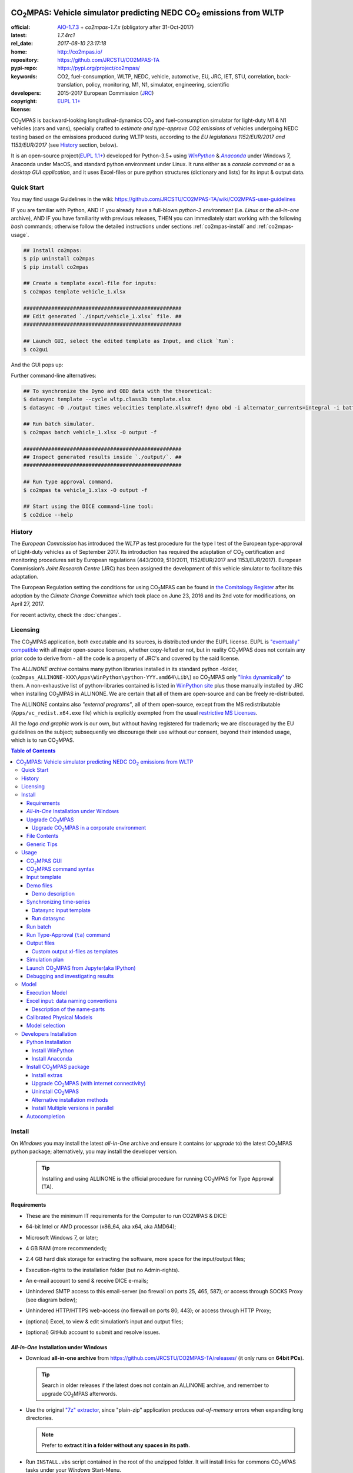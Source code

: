 .. image:: doc/_static/CO2MPAS_banner.png
   :width: 640

.. _start-opening:

######################################################################
|co2mpas|: Vehicle simulator predicting NEDC |CO2| emissions from WLTP
######################################################################

:official:      `AIO-1.7.3 <https://github.com/JRCSTU/CO2MPAS-TA/releases/tag/v1.7.3>`_ + `co2mpas-1.7.x` (obligatory after 31-Oct-2017)
:latest:        `1.7.4rc1`
:rel_date:      `2017-08-10 23:17:18`
:home:          http://co2mpas.io/
:repository:    https://github.com/JRCSTU/CO2MPAS-TA
:pypi-repo:     https://pypi.org/project/co2mpas/
:keywords:      CO2, fuel-consumption, WLTP, NEDC, vehicle, automotive,
                EU, JRC, IET, STU, correlation, back-translation, policy,
                monitoring, M1, N1, simulator, engineering, scientific
:developers:    .. include:: AUTHORS.rst
:copyright:     2015-2017 European Commission (`JRC <https://ec.europa.eu/jrc/>`_)
:license:       `EUPL 1.1+ <https://joinup.ec.europa.eu/software/page/eupl>`_

|co2mpas| is backward-looking longitudinal-dynamics |CO2| and
fuel-consumption simulator for light-duty M1 & N1 vehicles (cars and vans), specially crafted to
*estimate and type-approve CO2 emissions* of vehicles undergoing NEDC testing
based on the emissions produced during WLTP tests, according to the
*EU legislations 1152/EUR/2017 and 1153/EUR/2017* (see `History`_ section, below).

It is an open-source project(`EUPL 1.1+ <https://joinup.ec.europa.eu/software/page/eupl>`_)
developed for Python-3.5+ using |winpython|_ & |anaconda|_ under Windows 7,
Anaconda under MacOS, and standard python environment under Linux.
It runs either as a *console command* or as a *desktop GUI application*,
and it uses Excel-files or pure python structures (dictionary and lists) for its
input & output data.


Quick Start
===========
You may find usage Guidelines in the wiki:
https://github.com/JRCSTU/CO2MPAS-TA/wiki/CO2MPAS-user-guidelines

IF you are familiar with Python, AND
IF you already have a full-blown *python-3 environment*
(i.e. *Linux* or the *all-in-one* archive), AND
IF you have familiarity with previous releases, THEN
you can immediately start working with the following *bash* commands;
otherwise follow the detailed instructions under sections :ref:`co2mpas-install` and
:ref:`co2mpas-usage`.

.. code-block:: console

    ## Install co2mpas:
    $ pip uninstall co2mpas
    $ pip install co2mpas

    ## Create a template excel-file for inputs:
    $ co2mpas template vehicle_1.xlsx

    ###################################################
    ## Edit generated `./input/vehicle_1.xlsx` file. ##
    ###################################################

    ## Launch GUI, select the edited template as Input, and click `Run`:
    $ co2gui

And the GUI pops up:

.. image:: _static/CO2MPAS_GUI.png
   :width: 640

Further command-line alternatives:

.. code-block:: console


    ## To synchronize the Dyno and OBD data with the theoretical:
    $ datasync template --cycle wltp.class3b template.xlsx
    $ datasync -O ./output times velocities template.xlsx#ref! dyno obd -i alternator_currents=integral -i battery_currents=integral

    ## Run batch simulator.
    $ co2mpas batch vehicle_1.xlsx -O output -f

    ###################################################
    ## Inspect generated results inside `./output/`. ##
    ###################################################

    ## Run type approval command.
    $ co2mpas ta vehicle_1.xlsx -O output -f

    ## Start using the DICE command-line tool:
    $ co2dice --help


History
=======
The *European Commission* has introduced the *WLTP* as test procedure for the type I test
of the European type-approval of Light-duty vehicles as of September 2017.
Its introduction has required the adaptation of |CO2| certification and monitoring procedures
set by European regulations (443/2009, 510/2011, 1152/EUR/2017 and 1153/EUR/2017).
European Commission’s *Joint Research Centre* (JRC) has been assigned the development
of this vehicle simulator to facilitate this adaptation.

The European Regulation setting the conditions for using |co2mpas| can be
found in `the Comitology Register
<http://ec.europa.eu/transparency/regcomitology/index.cfm?do=search.documentdetail&dos_id=0&ds_id=45835&version=2>`_
after its adoption by the *Climate Change Committee* which took place on
June 23, 2016 and its 2nd vote for modifications, on April 27, 2017.

For recent activity, check the :doc:`changes`.


Licensing
=========
The |co2mpas| application, both executable and its sources, is distributed under the EUPL license.
EUPL is `"eventually" compatible
<https://joinup.ec.europa.eu/community/eupl/og_page/eupl-compatible-open-source-licences>`_
with all major open-source licenses, whether copy-lefted or not, but in reality
|co2mpas| does not contain any prior code to derive from - all the code is a property of JRC's
and covered by the said license.


The *ALLINONE archive* contains many python libraries installed in its standard python -folder,
(``co2mpas_ALLINONE-XXX\Apps\WinPython\python-YYY.amd64\Lib\``)
so |co2mpas| only `"links dynamically"
<https://joinup.ec.europa.eu/community/eupl/og_page/eupl-compatible-open-source-licences#section-3>`_ to them.
A non-exhaustive list of python-libraries contained is listed in `WinPython site
<https://github.com/winpython/winpython/blob/master/changelogs/WinPython-3.5.2.1.md>`_
plus those manually installed by JRC when installing |co2mpas| in ALLINONE.
We are certain that all of them are open-source and can be freely re-distributed.

The ALLINONE contains also *"external programs"*, all of them open-source,
except from the MS redistributable (``Apps/vc_redist.x64.exe`` file)
which is explicitly exempted from the usual `restrictive MS Licenses
<https://msdn.microsoft.com/en-us/library/ms235299.aspx>`_.


All the *logo and graphic work* is our own, but without having registered for trademark;
we are discouraged by the EU guidelines on the subject; subsequently we discourage
their use without our consent, beyond their intended usage, which is to run |co2mpas|.


.. _end-opening:
.. contents:: Table of Contents
  :backlinks: top
  :depth: 4


.. _co2mpas-install:

Install
=======
On *Windows* you may install the latest *all-In-One* archive and ensure it
contains (or *upgrade* to) the latest |co2mpas| python package; alternatively,
you may install the developer version.

   .. Tip::
      Installing and using ALLINONE is the official procedure for
      running |co2mpas| for Type Approval (TA).

.. _all-in-one:

Requirements
--------------
- These are the  minimum IT requirements for the Computer to run CO2MPAS & DICE:
- 64-bit Intel or AMD processor (x86_64, aka x64, aka AMD64);
- Microsoft Windows 7, or later;
- 4 GB RAM (more recommended);
- 2.4 GB hard disk storage for extracting the software, more space for the input/output files;
- Execution-rights to the installation folder (but no Admin-rights).
- An e-mail account to send & receive DICE e-mails;
- Unhindered SMTP access to this email-server (no firewall on ports 25, 465, 587);
  or access through SOCKS Proxy (see diagram below);

  .. image:: _static/firewalls.png
     :width: 420

- Unhindered HTTP/HTTPS  web-access (no firewall on ports 80, 443);
  or access through HTTP Proxy;
- (optional) Excel, to view & edit simulation’s input and output files;
- (optional) GitHub account to submit and resolve issues.




*All-In-One* Installation under Windows
---------------------------------------
- Download **all-in-one archive** from https://github.com/JRCSTU/CO2MPAS-TA/releases/
  (it only runs on **64bit PCs**).

  .. Tip::
     Search in older releases if the latest does not contain an ALLINONE archive,
     and remember to upgrade |co2mpas| afterwords.


- Use the original `"7z" extractor <http://portableapps.com/apps/utilities/7-zip_portable>`_,
  since "plain-zip" application produces *out-of-memory* errors when expanding long
  directories.

  .. Note::
     Prefer to **extract it in a folder without any spaces in its path.**
  .. image:: _static/Co2mpasALLINONE-Extract.gif
     :scale: 75%
     :alt: Extract Co2mpas-ALLINONE into Desktop
     :align: center

- Run ``INSTALL.vbs`` script contained in the root of the unzipped folder.
  It will install links for commons |co2mpas| tasks under your *Windows*
  Start-Menu.

  .. image:: _static/Co2mpasALLINONE-InstallShortcuts.gif
     :scale: 75%
     :alt: Install Co2mpas-ALLINONE shortcupts into Window Start-menu.
     :align: center

- You can start |co2mpas| from *Windows start-menu* by pressing the `[WinKey]` and
  start typing `'co2mpas'`, or by selecting the |co2mpas| menu item from *All Programs*.

  .. image:: _static/Co2mpasALLINONE-LaunchGUI.gif
     :scale: 75%
     :alt: Launch |co2mpas| from Window Start-menu.
     :align: center

  Alternatively, advanced users may continue to use the Console.

.. Note::
   If you have downloaded an *all-in-one* from previous version of |co2mpas|
   you may upgrade |co2mpas| contained within.
   Follow the instructions in the "Upgrade" section, below.


Upgrade |co2mpas|
-----------------
Uninstall and re-install it from the |co2mpas| CONSOLE::

    pip uninstall co2mpas
    pip install co2mpas

.. Tip::

    Don't forget verify that the installed version is the correct one by checking
    the output of this command::

        co2mpas -vV

Upgrade |co2mpas| in a corporate environment
~~~~~~~~~~~~~~~~~~~~~~~~~~~~~~~~~~~~~~~~~~~~
.. Note::
    This option has been retracted - please either download ALLINONE or
    just the *wheel* from https://pypi.org/project/co2mpas/ and install it,
    asuming that no other dependencies have changed.

File Contents
-------------
::

    RUN_CO2MPAS.bat            ## Asks for Input & Output folders, and runs CO2MPAS for all Excel-files in Input.
    CONSOLE.bat                ## Open a python+cygwin enabled `cmd.exe` console.

    co2mpas-env.bat            ## Sets env-vars for python+cygwin and launches arguments as new command
                               ## !!!!! DO NOT MODIFY !!!!! used by Windows StartMenu shortcuts.
    bash-console.bat           ## Open a python+cygwin enabled `bash` console.


    CO2MPAS/                   ## User's HOME directory containing release-files and tutorial-folders.
    CO2MPAS/.*                 ## Configuration-files auto-generated by various programs, starting with dot(.).

    Apps/Cygwin/               ## Unix-folders for *Cygwin* environment (i.e. bash).
    Apps/WinPython/            ## Python environment (co2mpas is pre-installed inside it).
    Apps/Console2/             ## A versatile console-window supporting decent copy-paste.
    Apps/graphviz/             ## Graph-plotting library (needed to generate model-plots).
    Apps/gpg4win-2.3.3.exe     ## GPG cryptographic suite installer for Windows.
    vc_redist.x64.exe          ## Microsoft Visual C++ Redistributable for Visual Studio 2015
                               #  (KB2977003 Windows update, prerequisite for running Python-3.5.x).
    CO2MPAS_logo.ico           ## The logos used by the INSTALL.bat script.

    README                     ## This file, with instructions on this pre-populated folder.


Generic Tips
------------

- You may freely move & copy this folder around.
  But prefer NOT TO HAVE SPACES IN THE PATH LEADING TO IT.

- To view & edit textual files, such as ``.txt``, ``.bat`` or config-files
  starting with dot(``.``), you may use the "ancient" Window *notepad* editor,
  but it will save you from  a lot of trouble if you download and install
  **notepad++** from: http://portableapps.com/apps/development/notepadpp_portable
  (no admin-rights needed).

  Even better if you combine it with the "gem" file-manager of the '90s,
  **TotalCommander**, from http://www.ghisler.com/ (no admin-rights needed).
  From inside this file-manager, ``F3`` key-shortcut views files.

- The **Cygwin** POSIX-environment and its accompanying **bash-shell** are
  a much better choice to give console-commands compare to `cmd.exe` prompt,
  supporting *auto-completion* for various commands (with ``[TAB]`` key) and
  enhanced history search (with ``[UP]/[DOWN]`` cursor-keys).

  There are MANY tutorials and crash-courses for bash:

  - a concise one:
    http://www.ks.uiuc.edu/Training/Tutorials/Reference/unixprimer.html
  - a more detailed guide (just ignore the Linux-specific part):
    http://linuxcommand.org/lc3_lts0020.php
  - a useful poster with all fundamental bash-commands (eg. `ls`, `pwd`, `cd`):
    http://www.improgrammer.net/linux-commands-cheat-sheet/

- The console automatically copies into clipboard anything that is selected
  with the mouse.  In case of errors, copy and paste the offending commands and
  their error-messages to emails sent to JRC.

- When a new |co2mpas| version comes out it is not necessary to download the full
  ALLINONE archive, but you choose instead to just *upgrade* co2mpas.

  Please follow the upgrade procedure in the main documentation.

.. _co2mpas-usage:


Usage
=====
The sections below constitute a "reference" for |co2mpas| - a **tutorial**
is maintained in the *wiki* for this project at:
https://github.com/JRCSTU/CO2MPAS-TA/wiki/CO2MPAS-user-guidelines

|co2mpas| GUI
-------------
From *"Rally"* release, |co2mpas| can be launched through a *Graphical User Interface (GUI)*.
Its core functionality is provided from within the GUI.
Just ensure that the latest version of |co2mpas| is properly installed, and
that its version is the latest released, by checking the "About" menu,
as shown in the animation, below:

.. image:: _static/Co2mpasALLINONE-About.gif
   :scale: 75%
   :alt: Check Co2mpas-ALLINONE Version
   :align: center


Alternatively, open the CONSOLE and type the following command:

.. code-block:: console

    ## Check co2mpas version.
    $ co2mpas -V
    co2mpas-1.7.4rc1


|co2mpas| command syntax
------------------------
To get the syntax of the |co2mpas| console-command, open a console where
you have installed |co2mpas| (see :ref:`co2mpas-install` above) and type::

    ## co2mpas help.
    $ co2mpas --help

    Predict NEDC CO2 emissions from WLTP.

    :Home:         http://co2mpas.io/
    :Copyright:    2015-2017 European Commission, JRC <https://ec.europa.eu/jrc/>
    :License:       EUPL 1.1+ <https://joinup.ec.europa.eu/software/page/eupl>

    Use the `batch` sub-command to simulate a vehicle contained in an excel-file.


    USAGE:
      co2mpas ta          [-f] [-v] [-O=<output-folder>] [<input-path>]...
      co2mpas batch       [-v | -q | --logconf=<conf-file>] [-f]
                          [--use-cache] [-O=<output-folder>]
                          [--modelconf=<yaml-file>]
                          [-D=<key=value>]... [<input-path>]...
      co2mpas demo        [-v | -q | --logconf=<conf-file>] [-f]
                          [<output-folder>] [--download]
      co2mpas template    [-v | -q | --logconf=<conf-file>] [-f]
                          [<excel-file-path> ...]
      co2mpas ipynb       [-v | -q | --logconf=<conf-file>] [-f] [<output-folder>]
      co2mpas modelgraph  [-v | -q | --logconf=<conf-file>] [-O=<output-folder>]
                          [--modelconf=<yaml-file>]
                          (--list | [--graph-depth=<levels>] [<models> ...])
      co2mpas modelconf   [-v | -q | --logconf=<conf-file>] [-f]
                          [--modelconf=<yaml-file>] [-O=<output-folder>]
      co2mpas gui         [-v | -q | --logconf=<conf-file>]
      co2mpas             [-v | -q | --logconf=<conf-file>] (--version | -V)
      co2mpas             --help

    Syntax tip:
      The brackets `[ ]`, parens `( )`, pipes `|` and ellipsis `...` signify
      "optional", "required", "mutually exclusive", and "repeating elements";
      for more syntax-help see: http://docopt.org/


    OPTIONS:
      <input-path>                Input xlsx-file or folder. Assumes current-dir if missing.
      -O=<output-folder>          Output folder or file [default: .].
      --download                  Download latest demo files from ALLINONE GitHub project.
      <excel-file-path>           Output file [default: co2mpas_template.xlsx].
      --modelconf=<yaml-file>     Path to a model-configuration file, according to YAML:
                                    https://docs.python.org/3.5/library/logging.config.html#logging-config-dictschema
      --use-cache                 Use the cached input file.
      --override, -D=<key=value>  Input data overrides (e.g., `-D fuel_type=diesel`,
                                  `-D prediction.nedc_h.vehicle_mass=1000`).
      -l, --list                  List available models.
      --graph-depth=<levels>      An integer to Limit the levels of sub-models plotted.
      -f, --force                 Overwrite output/template/demo excel-file(s).


    Model flags (-D flag.xxx, example -D flag.engineering_mode=True):
     engineering_mode=<bool>     Use all data and not only the declaration data.
     soft_validation=<bool>      Relax some Input-data validations, to facilitate experimentation.
     use_selector=<bool>         Select internally the best model to predict both NEDC H/L cycles.
     only_summary=<bool>         Do not save vehicle outputs, just the summary.
     plot_workflow=<bool>        Open workflow-plot in browser, after run finished.
     output_template=<xlsx-file> Clone the given excel-file and appends results into
                                 it. By default, results are appended into an empty
                                 excel-file. Use `output_template=-` to use
                                 input-file as template.

    Miscellaneous:
      -h, --help                  Show this help message and exit.
      -V, --version               Print version of the program, with --verbose
                                  list release-date and installation details.
      -v, --verbose               Print more verbosely messages - overridden by --logconf.
      -q, --quiet                 Print less verbosely messages (warnings) - overridden by --logconf.
      --logconf=<conf-file>       Path to a logging-configuration file, according to:
                                    https://docs.python.org/3/library/logging.config.html#configuration-file-format
                                  If the file-extension is '.yaml' or '.yml', it reads a dict-schema from YAML:
                                    https://docs.python.org/3.5/library/logging.config.html#logging-config-dictschema


    SUB-COMMANDS:
        gui             Launches co2mpas GUI (DEPRECATED: Use `co2gui` command).
        ta              Simulate vehicle in type approval mode for all <input-path>
                        excel-files & folder. If no <input-path> given, reads all
                        excel-files from current-dir. It reads just the declaration
                        inputs, if it finds some extra input will raise a warning
                        and will not produce any result.
                        Read this for explanations of the param names:
                          http://co2mpas.io/explanation.html#excel-input-data-naming-conventions
        batch           Simulate vehicle in scientific mode for all <input-path>
                        excel-files & folder. If no <input-path> given, reads all
                        excel-files from current-dir. By default reads just the
                        declaration inputs and skip the extra inputs. Thus, it will
                        produce always a result. To read all inputs the flag
                        `engineering_mode` have to be set to True.
                        Read this for explanations of the param names:
                          http://co2mpas.io/explanation.html#excel-input-data-naming-conventions
        demo            Generate demo input-files for co2mpas inside <output-folder>.
        template        Generate "empty" input-file for the `batch` cmd as <excel-file-path>.
        ipynb           Generate IPython notebooks inside <output-folder>; view them with cmd:
                          jupyter --notebook-dir=<output-folder>
        modelgraph      List or plot available models. If no model(s) specified, all assumed.
        modelconf       Save a copy of all model defaults in yaml format.


    EXAMPLES::

        # Don't enter lines starting with `#`.

        # View full version specs:
        co2mpas -vV

        # Create an empty vehicle-file inside `input` folder:
        co2mpas  template  input/vehicle_1.xlsx

        # Create work folders and then fill `input` with sample-vehicles:
        md input output
        co2mpas  demo  input

        # View a specific submodel on your browser:
        co2mpas  modelgraph  co2mpas.model.physical.wheels.wheels

        # Run co2mpas with batch cmd plotting the workflow:
        co2mpas  batch  input  -O output  -D flag.plot_workflow=True

        # Run co2mpas with ta cmd:
        co2mpas  batch  input/co2mpas_demo-0.xlsx  -O output

        # or launch the co2mpas GUI:
        co2gui

        # View all model defaults in yaml format:
        co2maps modelconf -O output


Input template
--------------
The sub-commands ``batch`` (Run) and ``ta`` (Run TA) accept either a single
**input-excel-file** or a folder with multiple input-files for each vehicle.
You can download an *empty* input excel-file from the GUI:

.. image:: _static/Co2mpasALLINONE-Template.gif
   :scale: 75%
   :alt: Generate |co2mpas| input template
   :align: center

Or you can create an empty vehicle template-file (e.g., ``vehicle_1.xlsx``)
inside the *input-folder* with the ``template`` sub-command::

        $ co2mpas template input/vehicle_1.xlsx -f
        Creating TEMPLATE INPUT file 'input/vehicle_1.xlsx'...

The generated file contains descriptions to help you populate it with vehicle
data. For items where an array of values is required (e.g. gear-box ratios) you
may reference different parts of the spreadsheet following the syntax of the
`"xlref" mini-language <https://pandalone.readthedocs.org/en/latest/reference.html#module-pandalone.xleash>`_.

.. tip::
   For an explanation of the naming of the fields, read the :ref:`excel-model`
   section

Demo files
----------
The simulator contains demo-files that are a nice starting point to try out.
You can generate those *demo* vehicles from the GUI:

.. image:: _static/Co2mpasALLINONE-Demo.gif
   :scale: 75%
   :alt: Generate |co2mpas| demo files
   :align: center

Or you can create the demo files inside the *input-folder* with the ``demo``
sub-command::

    $ co2mpas demo input -f
    17:57:43       : INFO:co2mpas_main:Creating INPUT-DEMO file 't\co2mpas_demo-1.xlsx'...
    17:57:43       : INFO:co2mpas_main:Creating INPUT-DEMO file 't\co2mpas_simplan.xlsx'...
    17:57:43       : INFO:co2mpas_main:Run generated demo-files with command:
        co2mpas batch t

    You may find more demos inside `CO2MPAS/Demos` folder of your ALLINONE.


Demo description
~~~~~~~~~~~~~~~~
The generated demos above, along with those inside the ``CO2MPAS/Demos`` AIO-folder
have the following characteristics:

======= == ========== ========== === ==== ========== ========== ==== ================
  id    AT cal WLTP-H cal WLTP-L S/S BERS trg NEDC-H trg NEDC-L plan NEDC-error
======= == ========== ========== === ==== ========== ========== ==== ================
   0           X                             X
   1           X                 X    X      X
   2    X                 X                              X
   3           X                 X           X
   4    X                 X           X                  X
   5           X                      X      X
   6    X      X                 X           X
   7    X      X                 X    X      X                       -5.51 (> 4%)
   8           X          X                  X           X
   9    X      X                 X    X      X
simplan        X                             X                   X
======= == ========== ========== === ==== ========== ========== ==== ================


Synchronizing time-series
-------------------------
The model might fail in case your time-series signals are time-shifted and/or
with different sampling rates. Even if the run succeeds, the results will not
be accurate enough, because the data are not synchronized with the theoretical
cycle.

As an aid tool, you may use the ``datasync`` tool to "synchronize" and
"resample" your data, which have been acquired from different sources.

.. image:: _static/Co2mpasALLINONE-Datasync.gif
   :scale: 75%
   :alt: datasync tool
   :align: center

To get the syntax of the ``datasync`` console-command, open a console where
you have installed |co2mpas| and type::

    > datasync --help
    Shift and resample excel-tables; see https://co2mpas.io/usage.html#synchronizing-time-series

    Usage:
      datasync template [-f] [--cycle <cycle>] <excel-file-path>...
      datasync          [-v | -q | --logconf=<conf-file>] [--force | -f]
                        [--interp <method>] [--no-clone] [--prefix-cols]
                        [-O <output>] <x-label> <y-label> <ref-table>
                        [<sync-table> ...] [-i=<label=interp> ...]
      datasync          [-v | -q | --logconf=<conf-file>] (--version | -V)
      datasync          (--interp-methods | -l)
      datasync          --help

    Options:
      <x-label>              Column-name of the common x-axis (e.g. 'times') to be
                             re-sampled if needed.
      <y-label>              Column-name of y-axis cross-correlated between all
                             <sync-table> and <ref-table>.
      <ref-table>            The reference table, in *xl-ref* notation (usually
                             given as `file#sheet!`); synced columns will be
                             appended into this table.
                             The captured table must contain <x_label> & <y_label>
                             as column labels.
                             If hash(`#`) symbol missing, assumed as file-path and
                             the table is read from its 1st sheet .
      <sync-table>           Sheets to be synced in relation to <ref-table>, also in
                             *xl-ref* notation.
                             All tables must contain <x_label> & <y_label> as column
                             labels.
                             Each xlref may omit file or sheet-name parts; in that
                             case, those from the previous xlref(s) are reused.
                             If hash(`#`) symbol missing, assumed as sheet-name.
                             If none given, all non-empty sheets of <ref-table> are
                             synced against the 1st one.
      -O=<output>            Output folder or file path to write the results
                             [default: .]:

                             - Non-existent path: taken as the new file-path; fails
                               if intermediate folders do not exist, unless --force.
                             - Existent file: file-path to overwrite if --force,
                               fails otherwise.
                             - Existent folder: writes a new file
                               `<ref-file>.sync<.ext>` in that folder; --force
                               required if that file exists.

      -f, --force            Overwrite excel-file(s) and create any missing
                             intermediate folders.
      --prefix-cols          Prefix all synced column names with their source
                             sheet-names. By default, only clashing column-names are
                             prefixed.
      --no-clone             Do not clone excel-sheets contained in <ref-table>
                             workbook into output.
      --interp=<method>      Interpolation method used in the resampling for all
                             signals [default: linear]:
                             'linear', 'nearest', 'zero', 'slinear', 'quadratic',
                             'cubic' are passed to `scipy.interpolate.interp1d`.
                             'spline' and 'polynomial' require also to specify an
                             order (int), e.g. `--interp=spline3`.
                             'pchip' and 'akima' are wrappers around the scipy
                             interpolation methods of similar names.
                             'integral' is respecting the signal integral.

      -i=<label=interp>      Interpolation method used in the resampling for a
                             signal with a specific label
                             (e.g., `-i alternator_currents=integral`).
      -l, --interp-methods   List of all interpolation methods that can be used in
                             the resampling.
      --cycle=<cycle>        If set (e.g., --cycle=nedc.manual), the <ref-table> is
                             populated with the theoretical velocity profile.
                             Options: 'nedc.manual', 'nedc.automatic',
                             'wltp.class1', 'wltp.class2', 'wltp.class3a', and
                             'wltp.class3b'.

      <excel-file-path>      Output file.

    Miscellaneous:
      -h, --help             Show this help message and exit.
      -V, --version          Print version of the program, with --verbose
                             list release-date and installation details.
      -v, --verbose          Print more verbosely messages - overridden by --logconf.
      -q, --quiet            Print less verbosely messages (warnings) - overridden by --logconf.
      --logconf=<conf-file>  Path to a logging-configuration file, according to:
                             See https://docs.python.org/3/library/logging.config.html#configuration-file-format
                             Uses reads a dict-schema if file ends with '.yaml' or '.yml'.
                             See https://docs.python.org/3.5/library/logging.config.html#logging-config-dictschema

    * For xl-refs see: https://pandalone.readthedocs.org/en/latest/reference.html#module-pandalone.xleash

    SUB-COMMANDS:
        template             Generate "empty" input-file for the `datasync` cmd as
                             <excel-file-path>.


    Examples::

        ## Read the full contents from all `wbook.xlsx` sheets as tables and
        ## sync their columns using the table from the 1st sheet as reference:
        datasync times velocities folder/Book.xlsx

        ## Sync `Sheet1` using `Sheet3` as reference:
        datasync times velocities wbook.xlsx#Sheet3!  Sheet1!

        ## The same as above but with integers used to index excel-sheets.
        ## NOTE that sheet-indices are zero based!
        datasync times velocities wbook.xlsx#2! 0

        ## Complex Xlr-ref example:
        ## Read the table in sheet2 of wbook-2 starting at D5 cell
        ## or more Down 'n Right if that was empty, till Down n Right,
        ## and sync this based on 1st sheet of wbook-1:
        datasync times velocities wbook-1.xlsx  wbook-2.xlsx#0!D5(DR):..(DR)

        ## Typical usage for CO2MPAS velocity time-series from Dyno and OBD
        ## (the ref sheet contains the theoretical velocity profile):
        datasync template --cycle wltp.class3b template.xlsx
        datasync -O ./output times velocities template.xlsx#ref! dyno obd -i alternator_currents=integral -i battery_currents=integral

Datasync input template
~~~~~~~~~~~~~~~~~~~~~~~
The sub-command ``datasync`` accepts a single **input-excel-file**.
You can download an *empty* input excel-file from the GUI or you can use the
``template`` sub-command:

.. image:: _static/Co2mpasALLINONE-Datasync_Template.gif
   :scale: 75%
   :alt: datasync template
   :align: center

Or you can create an empty datasync template-file (e.g., ``datasync.xlsx``)
inside the *sync-folder* with the ``template`` sub-command::

    $ datasync template sync/datasync.xlsx --cycle wltp.class3b -f
    2016-11-14 17:14:00,919: INFO:__main__:Creating INPUT-TEMPLATE file 'sync/datasync.xlsx'...

All sheets must share 2 common columns ``times`` and ``velocities`` (for
datasync cmd are ``<x-label>`` and ``<y-label>``). These describe the reference
signal that is used to synchronize the data.

The ``ref`` sheet (``<ref-table>``) is considered to contain the "theoretical"
profile, while other sheets (``dyno`` and ``obd``, i.e. ``<sync-table>`` for
datasync cmd) contains the data to synchronize and resample.

Run datasync
~~~~~~~~~~~~
Fill the dyno and obd sheet with the raw data. Then, you can synchronize the
data, using the GUI as follows:

.. image:: _static/Co2mpasALLINONE-Datasync_Run.gif
   :scale: 75%
   :alt: datasync
   :align: center

Or you can synchronize the data with the ``datasync`` command::

    datasync times velocities template.xlsx#ref! dyno obd -i alternator_currents=integral -i battery_currents=integral

.. note::
   The synchronized signals are added to the reference sheet (e.g., ``ref``).

   - *synchronization* is based on the *fourier transform*;
   - *resampling* is performed with a specific interpolation method.

   All tables are read from excel-sheets using the `xl-ref syntax
   <https://pandalone.readthedocs.org/en/latest/reference.html#module-pandalone.xleash>`_.


Run batch
---------
The default sub-command (``batch``) accepts either a single **input-excel-file**
or a folder with multiple input-files for each vehicle, and generates a
**summary-excel-file** aggregating the major result-values from these vehicles,
and (optionally) multiple **output-excel-files** for each vehicle run.

To run all demo-files (note, it might take considerable time), you can use the
GUI as follows:

.. image:: _static/Co2mpasALLINONE-Batch_Run.gif
   :scale: 75%
   :alt: |co2mpas| batch
   :align: center

.. note:: the file ``co2mpas_simplan.xlsx`` has the ``flag.engineering_mode``
   set to ``True``, because it contains a "simulation-plan" with non declaration
   data.

Or you can run |co2mpas| with the ``batch`` sub-command::

   $ co2mpas batch input -O output
   2016-11-15 17:00:31,286: INFO:co2mpas_main:Processing ['../input'] --> '../output'...
     0%|          | 0/11 [00:00<?, ?it/s]: Processing ../input\co2mpas_demo-0.xlsx
   ...
   ...
   Done! [527.420557 sec]

.. Note::
  For demonstration purposes, some some of the actual models will fail;
  check the *summary file*.

Run Type-Approval (``ta``) command
----------------------------------
The Type Approval command simulates the NEDC fuel consumption and CO2 emission
of the given vehicle using just the required `declaration inputs
<https://github.com/JRCSTU/CO2MPAS-TA/wiki/TA_compulsory_inputs>`_ (marked as
compulsory inputs in input file version >= 2.2.5) and produces an NEDC
prediction. If |co2mpas| finds some extra input it will raise a warning and it
will not produce any result. The type approval command is the |co2mpas| running
mode that is fully aligned to the WLTP-NEDC correlation `Regulation
<http://ec.europa.eu/transparency/regcomitology/index.cfm?do=search.documentdeta
il&gYsYfQyLRa3DqHm8YKXObaxj0Is1LmebRoBfg8saKszVqHZGdIwy2rS97ztb5t8b>`_.


The sub-command ``ta`` accepts either a single **input-excel-file** or a folder
with multiple input-files for each vehicle, and generates a
**summary-excel-file** aggregating the major result-values from these vehicles,
and multiple **output-excel-files** for each vehicle run.

.. note::
   The user can insert just the input files and the output folder.

To run the type approval command you can use the GUI as follows:

.. image:: _static/Co2mpasALLINONE-TA_Run.gif
   :scale: 75%
   :alt: |co2mpas| ta
   :align: center

Or you can run |co2mpas| with the ``ta`` sub-command::

   $ co2mpas ta input -O output
   2016-11-15 17:00:31,286: INFO:co2mpas_main:Processing ['../input'] --> '../output'...
     0%|          | 0/1 [00:00<?, ?it/s]: Processing ../input\co2mpas_demo-0.xlsx
   ...
   ...
   Done! [51.6874 sec]

Output files
------------
The output-files produced on each run are the following:

- One file per vehicle, named as ``<timestamp>-<inp-fname>.xls``:
  This file contains all inputs and calculation results for each vehicle
  contained in the batch-run: scalar-parameters and time series for target,
  calibration and prediction phases, for all cycles.
  In addition, the file contains all the specific submodel-functions that
  generated the results, a comparison summary, and information on the python
  libraries installed on the system (for investigating reproducibility issues).

- A Summary-file named as ``<timestamp>-summary.xls``:
  Major |CO2| emissions values, optimized |CO2| parameters values and
  success/fail flags of |co2mpas| submodels for all vehicles in the batch-run.


Custom output xl-files as templates
~~~~~~~~~~~~~~~~~~~~~~~~~~~~~~~~~~~
You may have defined customized xl-files for summarizing time-series and
scalar parameters. To have |co2mpas| fill those "output-template" files with
its results, execute it with the ``-D flag.output_template=file/path.xlsx``
option.

To create/modify one output-template yourself, do the following:

1. Open a typical |co2mpas| output-file for some vehicle.

2. Add one or more sheets and specify/referring |co2mpas| result-data using
   `named-ranges <https://www.google.it/search?q=excel+named-ranges>`_.

   .. Warning::
      Do not use simple/absolute excel references (e.g. ``=B2``).
      Use excel functions (indirect, lookup, offset, etc.) and array-functions
      together with string references to the named ranges
      (e.g. ``=indirect("output.prediction.nedc_h.pa!_co2_emission_value")``).

3. (Optional) Delete the old sheets and save your file.

4. Use that file together with the ``-D flag.output_template=file/path.xlsx``
   argument.


Simulation plan
---------------
It is possible to launch |co2mpas| once, and have it run the model multiple
times, with variations on the input-data, all contained in a single
(or more) input file(s).

The data for **base model** are contained in the regular sheets, and any
variations are provided in additional sheets which names starting with
the ``plan.`` prefix.
These sheets must contain a table where each row is a single simulation,
while the columns names are the parameters that the user want to vary.
The columns of these tables can contain the following special names:

- **id**: Identifies the variation id.
- **base**: this is a file path of a |co2mpas| excel input, this model will be
  used as new base vehicle.
- **run_base**: this is a boolean. If true the base model results are computed
  and stored, otherwise the data are just loaded.

You can use the GUI as follows:

.. image:: _static/Co2mpasALLINONE-Plan_Run.gif
   :scale: 75%
   :alt: |co2mpas| batch simulation plan
   :align: center

.. note:: the file ``co2mpas_simplan.xlsx`` has the ``flag.engineering_mode``
   set to ``True``, because it contains a "simulation-plan" with non declaration
   data.

Or you can run |co2mpas| with the ``batch`` sub-command::

   $ co2mpas batch input/co2mpas_simplan.xlsx -O output
   2016-11-15 17:00:31,286: INFO:co2mpas_main:Processing ['../input/co2mpas_simplan.xlsx'] --> '../output'...
     0%|          | 0/4 [00:00<?, ?it/s]: Processing ../input\co2mpas_simplan.xlsx
   ...
   ...
   Done! [180.4692 sec]


Launch |co2mpas| from Jupyter(aka IPython)
------------------------------------------
You may enter the data for a single vehicle and run its simulation, plot its
results and experiment in your browser using `IPython <http://ipython.org/>`_.

The usage pattern is similar to "demos" but requires to have **ipython**
installed:

1. Ensure *ipython* with *notebook* "extra" is installed:

   .. Warning::
      This step requires too many libraries to provide as standalone files,
      so unless you have it already installed, you will need a proper
      *http-connectivity* to the standard python-repo.

   .. code-block:: console

        $ pip install ipython[notebook]
        Installing collected packages: ipython[notebook]
        ...
        Successfully installed ipython-x.x.x notebook-x.x.x


2. Then create the demo ipython-notebook(s) into some folder
   (i.e. assuming the same setup from above, ``tutorial/input``):

   .. code-block:: console

        $ pwd                     ## Check our current folder (``cd`` alone for Windows).
        .../tutorial

        $ co2mpas ipynb ./input

3. Start-up the server and open a browser page to run the vehicle-simulation:

   .. code-block:: console

        $ ipython notebook ./input

4. A new window should open to your default browser (AVOID IEXPLORER) listing
   the ``simVehicle.ipynb`` notebook (and all the demo xls-files).
   Click on the ``*.ipynb`` file to "load" the notebook in a new tab.

   The results are of a simulation run already pre-generated for this notebook
   but you may run it yourself again, by clicking the menu::

        "menu" --> `Cell` --> `Run All`

   And watch it as it re-calculates *cell* by cell.

5. You may edit the python code on the cells by selecting them and clicking
   ``Enter`` (the frame should become green), and then re-run them,
   with ``Ctrl + Enter``.

   Navigate your self around by taking the tutorial at::

        "menu" --> `Help` --> `User Interface Tour`

   And study the example code and diagrams.

6. When you have finished, return to the console and issue twice ``Ctrl + C``
   to shutdown the *ipython-server*.

.. _co2mpas-debug:

Debugging and investigating results
-----------------------------------

- Make sure that you have installed `graphviz`, and when running the simulation,
  append also the ``-D flag.plot_workflow=True`` option.

  .. code-block:: console

        $ co2mpas batch bad-file.xlsx -D flag.plot_workflow=True

  A browser tab will open at the end with the nodes processed.

- Use the ``modelgraph`` sub-command to plot the offending model (or just
  out of curiosity).  For instance:

  .. code-block:: console

        $ co2mpas modelgraph co2mpas.model.physical.wheels.wheels

  .. module:: co2mpas

  .. dispatcher:: d
     :alt: Flow-diagram Wheel-to-Engine speed ratio calculations.
     :height: 240
     :width: 320

     >>> import co2mpas
     >>> d = co2mpas.model.physical.wheels.wheels()

- Inspect the functions mentioned in the workflow and models and search them
  in `CO2MPAS documentation <http://co2mpas.io/>`_ ensuring you are
  visiting the documents for the actual version you are using.


.. _explanation:

Model
=====
Execution Model
---------------
The execution of |co2mpas| model for a single vehicle is a stepwise procedure
of 3 stages: ``precondition``, ``calibration``, and ``prediction``.
These are invoked repeatedly, and subsequently combined, for the various cycles,
as shown in the "active" flow-diagram of the execution, below:

.. module:: co2mpas

.. dispatcher:: dsp
   :opt: depth=-1
   :alt: Flow-diagram of the execution of various Stages and Cycles sub-models.
   :width: 640

   >>> import co2mpas
   >>> dsp = co2mpas.model.model()

.. Tip:: The models in the diagram are nested; explore by clicking on them.

1. **Precondition:** identifies the initial state of the vehicle by running
   a preconditioning *WLTP* cycle, before running the *WLTP-H* and *WLTP-L*
   cycles.
   The inputs are defined by the ``input.precondition.wltp_p`` node,
   while the outputs are stored in ``output.precondition.wltp_p``.

2. **Calibration:** the scope of the stage is to identify, calibrate and select
   (see next sections) the best physical models from the WLTP-H and WLTP-L
   inputs (``input.calibration.wltp_x``).
   If some of the inputs needed to calibrate the physical models are not
   provided (e.g. ``initial_state_of_charge``), the model will select the
   missing ones from precondition-stage's outputs
   (``output.precondition.wltp_p``).
   Note that all data provided in ``input.calibration.wltp_x`` overwrite those
   in ``output.precondition.wltp_p``.

3. **Prediction:** executed for the NEDC and as well as for the WLTP-H and
   WLTP-L cycles. All predictions use the ``calibrated_models``. The inputs to
   predict the cycles are defined by the user in ``input.prediction.xxx`` nodes.
   If some or all inputs for the prediction of WLTP-H and WLTP-L cycles are not
   provided, the model will select from ```output.calibration.wltp_x`` nodes a
   minimum set required to predict |CO2| emissions.

.. _excel-model:

Excel input: data naming conventions
------------------------------------
This section describes the data naming convention used in the |co2mpas| template
(``.xlsx`` file). In it, the names used as **sheet-names**, **parameter-names**
and **column-names** are "sensitive", in the sense that they construct a
*data-values tree* which is then fed into into the simulation model as input.
These names are split in "parts", as explained below with examples:

- **sheet-names** parts::

                  base.input.precondition.WLTP-H.ts
                  └┬─┘ └─┬─┘ └────┬─────┘ └─┬──┘ └┬┘
      scope────────┘     │        │         │     │
      usage──────────────┘        │         │     │
      stage───────────────────────┘         │     │
      cycle─────────────────────────────────┘     │
      sheet_type──────────────────────────────────┘


  First 4 parts above are optional, but at least one of them must be present on
  a **sheet-name**; those parts are then used as defaults for all
  **parameter-names** contained in that sheet. **type** is optional and specify
  the type of sheet.

- **parameter-names**/**columns-names** parts::

                     plan.target.prediction.initial_state_of_charge.WLTP-H
                     └┬─┘ └─┬─┘ └────┬────┘ └──────────┬──────────┘ └──┬─┘
      scope(optional)─┘     │        │                 │               │
      usage(optional)───────┘        │                 │               │
      stage(optional)────────────────┘                 │               │
      parameter────────────────────────────────────────┘               │
      cycle(optional)──────────────────────────────────────────────────┘

  OR with the last 2 parts reversed::

                    plan.target.prediction.WLTP-H.initial_state_of_charge
                                           └──┬─┘ └──────────┬──────────┘
      cycle(optional)─────────────────────────┘              │
      parameter──────────────────────────────────────────────┘

.. note::
   - The dot(``.``) may be replaced by space.
   - The **usage** and **stage** parts may end with an ``s``, denoting plural,
     and are not case-insensitive, e.g. ``Inputs``.


Description of the name-parts
~~~~~~~~~~~~~~~~~~~~~~~~~~~~~
1. **scope:**

   - ``base`` [default]: values provided by the user as input to |co2mpas|.
   - ``plan``: values selected (see previous section) to calibrate the models
     and to predict the |CO2| emission.
   - ``flag``: values provided by the user as input to ``run_base`` and
     ``run_plan`` models.

2. **usage:**

   - ``input`` [default]: values provided by the user as input to |co2mpas|.
   - ``data``: values selected (see previous section) to calibrate the models
     and to predict the |CO2| emission.
   - ``output``: |co2mpas| precondition, calibration, and prediction results.
   - ``target``: reference-values (**NOT USED IN CALIBRATION OR PREDICTION**) to
     be compared with the |co2mpas| results. This comparison is performed in the
     *report* sub-model by ``compare_outputs_vs_targets()`` function.
   - ``config``: values provided by the user that modify the ``model_selector``.

3. **stage:**

   - ``precondition`` [imposed when: ``wltp-p`` is specified as **cycle**]:
     data related to the precondition stage.
   - ``calibration`` [default]: data related to the calibration stage.
   - ``prediction`` [imposed when: ``nedc`` is specified as **cycle**]:
     data related to the prediction stage.
   - ``selector``: data related to the model selection stage.

4. **cycle:**

   - ``nedc-h``: data related to the *NEDC High* cycle.
   - ``nedc-l``: data related to the *NEDC Low* cycle.
   - ``wltp-h``: data related to the *WLTP High* cycle.
   - ``wltp-l``: data related to the *WLTP Low* cycle.
   - ``wltp-precon``: data related to the preconditioning *WLTP* cycle.
   - ``wltp-p``: is a shortcut of ``wltp-precon``.
   - ``nedc`` [default]: is a shortcut to set values for both ``nedc-h`` and
     ``nedc-l`` cycles.
   - ``wltp`` [default]: is a shortcut to set values for both ``wltp-h`` and
     ``wltp-l`` cycles.
   - ``all``: is a shortcut to set values for ``nedc``, ``wltp``,
     and ``wltp-p`` cycles.

5. **param:** any data node name (e.g. ``vehicle_mass``) used in the physical
   model.

6. **sheet_type:** there are three sheet types, which are parsed according to
   their contained data:

   - **pl** [parsed range is ``#A1:__``]: table of scalar and time-depended
     values used into the simulation plan as variation from the base model.
   - **pa** [parsed range is ``#B2:C_``]: scalar or not time-depended
     values (e.g. ``r_dynamic``, ``gear_box_ratios``, ``full_load_speeds``).
   - **ts** [parsed range is ``#A2:__``]: time-depended values (e.g.
     ``times``, ``velocities``, ``gears``). Columns without values are skipped.
     **COLUMNS MUST HAVE THE SAME LENGTH!**

   ..note:: If it is not defined, the default value follows these rules:
     When **scope** is ``plan``, the sheet is parsed as **pl**.
     If **scope** is ``base`` and **cycle** is missing in the **sheet-name**,
     the sheet is parsed as **pa**, otherwise it is parsed as **ts**.

Calibrated Physical Models
--------------------------
There are potentially eight models calibrated from input scalar-values and
time-series (see :doc:`reference`):

1. *AT_model*,
2. *electric_model*,
3. *clutch_torque_converter_model*,
4. *co2_params*,
5. *engine_cold_start_speed_model*,
6. *engine_coolant_temperature_model*,
7. *engine_speed_model*, and
8. *start_stop_model*.

Each model is calibrated separately over *WLTP_H* and *WLTP_L*.
A model can contain one or several functions predicting different quantities.
For example, the electric_model contains the following functions/data:

- *alternator_current_model*,
- *alternator_status_model*,
- *electric_load*,
- *max_battery_charging_current*,
- *start_demand*.

These functions/data are calibrated/estimated based on the provided input
(in the particular case: *alternator current*, *battery current*, and
*initial SOC*) over both cycles, assuming that data for both WLTP_H and WLTP_L
are provided.

.. Note::
    The ``co2_params`` model has a third possible calibration configuration
    (so called `ALL`) using data from both WLTP_H and WLTP_L combined
    (when both are present).


Model selection
---------------

.. Note::
   Since *v1.4.1-Rally*, this part of the model remains disabled,
   unless the ``flag.use_selector`` is true.

For the type approval mode the selection is fixed. The criteria is to select the
models calibrated from *WLTP_H* to predict *WLTP_H* and *NEDC_H*; and
from *WLTP_L* to predict *WLTP_L* and *NEDC_L*.

While for the engineering mode the automatic selection can be enabled adding
`-D flag.use_selector=True` to the batch command.
Then to select which is the best calibration
(from *WLTP_H* or *WLTP_L* or *ALL*) to be used in the prediction phase, the
results of each stage are compared against the provided input data (used in the
calibration).
The calibrated models are THEN used to recalculate (predict) the inputs of the
*WLTP_H* and *WLTP_L* cycles. A **score** (weighted average of all computed
metrics) is attributed to each calibration of each model as a result of this
comparison.

.. Note::
    The overall score attributed to a specific calibration of a model is
    the average score achieved when compared against each one of the input
    cycles (*WLTP_H* and *WLTP_L*).

    For example, the score of `electric_model` calibrated based on *WLTP_H*
    when predicting *WLTP_H* is 20, and when predicting *WLTP_L* is 14.
    In this case the overall score of the the `electric_model` calibrated
    based on *WLTP_H* is 17. Assuming that the calibration of the same model
    over *WLTP_L* was 18 and 12 respectively, this would give an overall score
    of 15.

    In this case the second calibration (*WLTP_L*) would be chosen for
    predicting the NEDC.

In addition to the above, a success flag is defined according to
upper or lower limits of scores which have been defined empirically by the JRC.
If a model fails these limits, priority is then given to a model that succeeds,
even if it has achieved a worse score.

The following table describes the scores, targets, and metrics for each model:

.. image:: _static/CO2MPAS_model_score_targets_limits.png
   :width: 600 px
   :align: center

.. _developers:

Developers Installation
=======================

Python Installation
-------------------
If you already have a suitable python-3 installation with all scientific
packages updated to their latest versions, you may skip this 1st stage.

.. Note::
    **Installing Python under Windows:**

    The program requires CPython-3, and depends on *numpy*, *scipy*, *pandas*,
    *sklearn* and *matplotlib* packages, which depend on C-native backends
    and need a C-compiler to install from sources.

    In *Windows* it is strongly suggested **NOT to install the standard CPython
    distribution that comes up first(!) when you google for "python windows"**,
    unless you are an experienced python-developer, and you know how to
    hunt down pre-compiled dependencies from the *PyPi* repository and/or
    from the `Unofficial Windows Binaries for Python Extension Packages
    <http://www.lfd.uci.edu/~gohlke/pythonlibs/>`_.

    Therefore we suggest that you download one of the following two
    *scientific-python* distributions:

      #. `WinPython <https://winpython.github.io/>`_ **python-3** (64 bit)
      #. `Anaconda <http://continuum.io/downloads>`_ **python-3** (64 bit)



Install WinPython
~~~~~~~~~~~~~~~~~
The |winpython|_ distribution is just a collection of the standard pre-compiled
binaries for *Windows* containing all the scientific packages, and much more.
It is not update-able, and has a quasi-regular release-cycle of 3 months.


1. Install the latest **python-3.4+  64 bit** from https://winpython.github.io/.
   Prefer an **installation-folder without any spaces leading to it**.

2. Open the WinPython's command-prompt console, by locating the folder where
   you just installed it and run (double-click) the following file::

        <winpython-folder>\"WinPython Command Prompt.exe"


3. In the console-window check that you have the correct version of
   WinPython installed, and expect a similar response:

   .. code-block:: console

        > python -V
        Python 3.4.3

        REM Check your python is indeed where you installed it.
        > where python
        ....


4. Use this console and follow :ref:`co2mpas-install-package` instructions, below.



Install Anaconda
~~~~~~~~~~~~~~~~
The |anaconda|_ distribution is a non-standard Python environment that
for *Windows* containing all the scientific packages we need, and much more.
It is not update-able, and has a semi-regular release-cycle of 3 months.

1. Install Anaconda **python-3.4+ 64 bit** from http://continuum.io/downloads.
   Prefer an **installation-folder without any spaces leading to it**.

   .. Note::
        When asked by the installation wizard, ensure that *Anaconda* gets to be
        registered as the default python-environment for the user's account.

2. Open a *Windows* command-prompt console::

        "windows start button" --> `cmd.exe`

3. In the console-window check that you have the correct version of
   Anaconda-python installed, by typing:

   .. code-block:: console

        > python -V
        Python 3.4.3 :: Anaconda 2.3.0 (64-bit)

        REM Check your python is indeed where you installed it.
        > where python
        ....

4. Use this console and follow :ref:`co2mpas-install-package` instructions, below.


.. _co2mpas-install-package:

Install |co2mpas| package
-------------------------
1. Install |co2mpas| executable internally into your python-environment with
   the following console-commands (there is no prob if the 1st `uninstall`
   command fails):

   .. code-block:: console

        > pip uninstall co2mpas
        > pip install co2mpas
        Collecting co2mpas
        Downloading http://pypi.co2mpas.io/packages/co2mpas-...
        ...
        Installing collected packages: co2mpas
        Successfully installed co2mpas-1.7.4rc1

   .. Warning::
        **Installation failures:**

        The previous step require http-connectivity for ``pip`` command to
        Python's "standard" repository (https://pypi.python.org/).
        In case you are behind a **corporate proxy**, you may try one of the methods
        described in section `Alternative installation methods`_, below.

        If all methods to install |co2mpas| fail, re-run ``pip`` command adding
        extra *verbose* flags ``-vv``, copy-paste the console-output, and report it
        to JRC.

2. Check that when you run |co2mpas|, the version executed is indeed the one
   installed above (check both version-identifiers and paths):

   .. code-block:: console

       > co2mpas -vV
       co2mpas_version: 1.7.4rc1
       co2mpas_rel_date: 2017-11-14 10:38:03
       co2mpas_path: d:\co2mpas_ALLINONE-64bit-v1.4.1\Apps\WinPython\python-3.4.3\lib\site-packages\co2mpas
       python_path: D:\co2mpas_ALLINONE-64bit-v1.4.1\WinPython\python-3.4.3
       python_version: 3.4.3 (v3.4.3:9b73f1c3e601, Feb 24 2015, 22:44:40) [MSC v.1600 XXX]
       PATH: D:\co2mpas_ALLINONE-64bit-v1.4.1\WinPython...


   .. Note::
       The above procedure installs the *latest* |co2mpas|, which
       **might be more up-to-date than the version described here!**

       In that case you can either:

       a) Visit the documents for the newer version actually installed.
       b) "Pin" the exact version you wish to install with a ``pip`` command
          (see section below).


Install extras
~~~~~~~~~~~~~~
Internally |co2mpas| uses an algorithmic scheduler to execute model functions.
In order to visualize the *design-time models* and *run-time workflows*
you need to install the **Graphviz** visualization library  from:
http://www.graphviz.org/.

If you skip this step, the ``modelgraph`` sub-command and the ``--plot-workflow``
option would both fail to run (see :ref:`co2mpas-debug`).



Upgrade |co2mpas| (with internet connectivity)
~~~~~~~~~~~~~~~~~~~~~~~~~~~~~~~~~~~~~~~~~~~~~~
1. Uninstall (see below) and re-install it.


Uninstall |co2mpas|
~~~~~~~~~~~~~~~~~~~
To uninstall |co2mpas| type the following command, and confirm it with ``y``:

.. code-block:: console

    > pip uninstall co2mpas
    Uninstalling co2mpas-<installed-version>
    ...
    Proceed (y/n)?


Re-run the command *again*, to make sure that no dangling installations are left
over; disregard any errors this time.


Alternative installation methods
~~~~~~~~~~~~~~~~~~~~~~~~~~~~~~~~
You may get multiple versions of |co2mpas|, from various places, but all
require the use of ``pip`` command from a *console* to install:

..  Tip::
    In all cases below, remember to uninstall |co2mpas| if it's already installed.

    Remember also to store the installation logs with the ``-v --log`` options,
    particularly if you install a specific version from GitHub

- **Latest STABLE:**
  use the default ``pip`` described command above.

- **Latest PRE-RELEASE:**
  append the ``--pre`` option in the ``pip`` command.

- **Specific version:**
  modify the ``pip`` command like that, with optionally appending ``--pre``:

  .. code-block:: console

      pip install co2mpas==1.0.1 --process-dependency-links ... # Other options, like above.

- **Specific branch** from the GitHub-sources:

  .. code-block:: console

      pip install -v log pip.log git+https://github.com/JRCSTU/co2mpas.git@dev --process-dependency-links

- **Specific commit** from the GitHub-sources:

  .. code-block:: console

      pip install -v log pip.log git+https://github.com/JRCSTU/co2mpas.git@2927346f4c513a --process-dependency-links

- **Speed-up download**:
  append  the ``--use-mirrors`` option in the ``pip`` command.

- (for all of the above) When you are **behind an http-proxy**:
  append an appropriately adapted option
  ``--proxy http://user:password@yourProxyUrl:yourProxyPort``.

  .. Important::
      To avert any security deliberations for this http-proxy "tunnel",
      JRC *cryptographically signs* all *final releases* with one of those
      keys:
      - ``GPG key ID: 9CF277C40A8A1B08`` form @ankostis
      - ``GPG key ID: 1831F9C2294A33CC`` for @vinci1it2000

      Your IT staff may `validate their authenticity
      <https://www.davidfischer.name/2012/05/signing-and-verifying-python-packages-with-pgp/>`_
      and detect *man-in-the-middle* attacks, however impossible.

- (for all of the above) **Without internet connectivity** or when the above
  proxy cmd fails:

  1. Use an existing *Python-3.5* environment; that might be an older *ALLINONE*,
     |winpython|_, |anaconda|_ or Linux's standard python environment.

  2. With with a "regular" browser and when connected to the Internet,
     pre-download locally and unzip the respective ``co2mpas_DEPENDENCIES-vX.X.XXX.7z`` file
     from the latest ALLINONE release (e.g. http://github.com/JRCSTU/CO2MPAS-TA/releases/).
     This archive contains all the dependent packages of |co2mpas|.

  3. Install |co2mpas|, referencing the above folder.
     Assuming that you unzipped the packages in the folder ``path/to/co2mpas_packages``,
     use a console-command like this:

     .. code-block:: console

        pip install co2mpas  --no-index  -f path/to/co2mpas_packages --process-dependency-links


Install Multiple versions in parallel
~~~~~~~~~~~~~~~~~~~~~~~~~~~~~~~~~~~~~
In order to run and compare results from different |co2mpas| versions,
you may use `virtualenv <http://docs.python-guide.org/en/latest/dev/virtualenvs/>`_
command.

The `virtualenv` command creates isolated python-environments ("children-venvs")
where in each one you can install a different versions of |co2mpas|.

.. Note::
    The `virtualenv` command does NOT run under the "conda" python-environment.
    Use the `conda command <http://conda.pydata.org/docs/using/envs.html>`_
    in similar manner to create child *conda-environments* instead.


1. Ensure `virtualenv` command installed in your "parent" python-environment,
   i.e the "WinPython" you use:

   .. code-block:: console

       > pip install virtualenv

   .. Note::
      The ``pip`` command above has to run only once for each parent python-env.
      If `virtualenv` is already installed, ``pip`` will exit gracefully.



2. Ensure |co2mpas| uninstalled in your parent-env:

   .. code-block:: console

       > pip uninstall co2mpas

   .. Warning::
     It is important for the "parent" python-env NOT to have |co2mpas| installed!
     The reason is that you must set "children venvs" to inherit all packages
     installed on their "parent" (i.e. `numpy` and `pandas`), and you cannot
     update any inherited package from within a child-env.


3. Move to the folder where you want your "venvs" to reside and create
   the "venv" with this command:

   .. code-block:: console

       > virtualenv --system-site-packages co2mpas_v1.0.1.venv

   The ``--system-site-packages`` option instructs the child-venv to inherit
   all "parent" packages (numpy, pandas).

   Select a venv's  name to signify the version it will contains,
   e.g. ``co2mpas_v1.0.1.venv``.  The ``.venv`` at the end is not required,
   it is just for tagging the *venv* folders.

4. "Activate" the new "venv" by running the following command
   (notice the dot(``.``) at the begining of the command):

   .. code-block:: console

        > .\co2mpas_v1.0.1.venv\Scripts\activate.bat

   Or type this in *bash*:

   .. code-block:: console

        $ source co2mpas_v1.0.1.venv\Scripts\activate.bat

   You must now see that your prompt has been prefixed with the venv's name.


6. Install the |co2mpas| version you want inside the activated venv.
   See the :ref:`co2mpas-install-package` section, above.

   .. Tip::
      Always store the installation logs, particularly if you install a specific version
      from GitHub::

          pip install -v log pip.log ...  ## co2mpas specifiers follows here...

      Don't forget afterwards to check that what you get when running |co2mpas| is what you
      installed.

7. To "deactivate" the active venv, type:

   .. code-block:: console

       > deactivate

   The prompt-prefix with the venv-name should now dissappear.  And if you
   try to invoke |co2mpas|, it should fail.



.. Tip::
    - Repeat steps 2-->5 to create venvs for different versions of co2mpas.
    - Use steps (6: Activate) and (9: Deactivate) to switch between different
      venvs.


Autocompletion
--------------
In order to press ``[Tab]`` and get completions, do the following in your
environment (ALLINONE is pre-configured with them):

- For the |clink|_ environment, on `cmd.exe`, add the following *lua* script
  inside clink's profile folder: ``clink/profile/co2mpas_autocompletion.lua``

  .. code-block:: lua

    --[[ clink-autocompletion for CO2MPAS
    --]]
    local handle = io.popen('co2mpas-autocompletions')
    words_str = handle:read("*a")
    handle:close()

    function words_generator(prefix, first, last)
        local cmd = 'co2mpas'
        local prefix_len = #prefix

        --print('P:'..prefix..', F:'..first..', L:'..last..', l:'..rl_state.line_buffer)
        if prefix_len == 0 or rl_state.line_buffer:sub(1, cmd:len()) ~= cmd then
            return false
        end

        for w in string.gmatch(words_str, "%S+") do
            -- Add matching app-words.
            --
            if w:sub(1, prefix_len) == prefix then
                clink.add_match(w)
            end

            -- Add matching files & dirs.
            --
            full_path = true
            nf = clink.match_files(prefix..'*', full_path)
            if nf > 0 then
                clink.matches_are_files()
            end
        end
        return clink.match_count() > 0
    end

    sort_id = 100
    clink.register_match_generator(words_generator)


- For the *bash* shell just add this command in your :file:`~/.bashrc`
  (or type it every time you open a new console):

  .. code-block:: console

      complete -fdev -W "`co2mpas-autocompletions`" co2mpas

.. _substs:

.. |co2mpas| replace:: CO\ :sub:`2`\ MPAS
.. |CO2| replace:: CO\ :sub:`2`
.. |clink| replace:: *Clink*
.. _clink: http://mridgers.github.io/clink/
.. |winpython| replace:: *WinPython*
.. _winpython: https://winpython.github.io/
.. |anaconda| replace:: *Anaconda*
.. _anaconda: http://continuum.io/downloads

